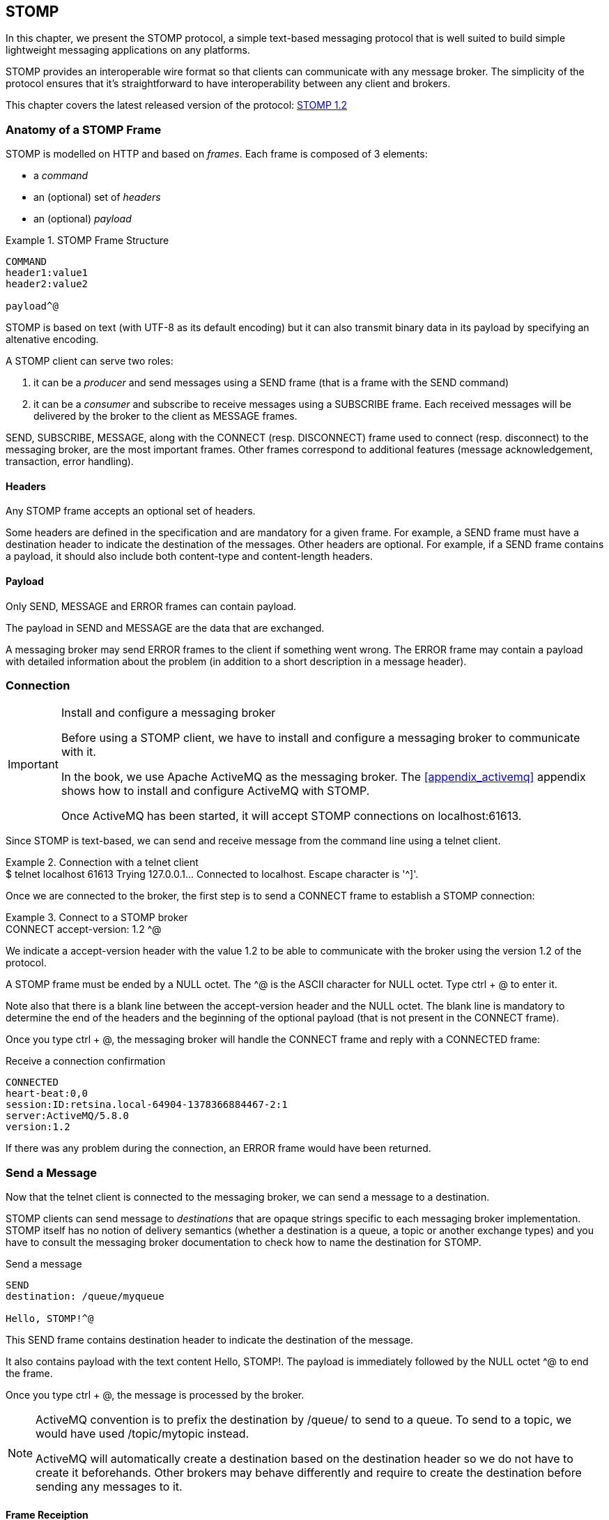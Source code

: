 [[ch_stomp]]
== STOMP

[role="lead"]
In this chapter, we present the STOMP protocol, a simple text-based messaging
protocol that is well suited to build simple lightweight messaging applications on any platforms.

STOMP provides an interoperable wire format so that clients can communicate with any message broker.
The simplicity of the protocol ensures that it's straightforward to have interoperability between any client and brokers.

This chapter covers the latest released version of the protocol:
http://stomp.github.io/stomp-specification-1.2.html[STOMP 1.2]

=== Anatomy of a STOMP Frame

STOMP is modelled on HTTP and based on _frames_. Each frame is composed of 3 elements:

* a _command_
* an (optional) set of _headers_
* an (optional) _payload_

[[ex_stomp_1]]
.STOMP Frame Structure
====
----
COMMAND
header1:value1
header2:value2

payload^@
----
====
STOMP is based on text (with UTF-8 as its default encoding)
but it can also transmit binary data in its payload by specifying an altenative encoding.

A STOMP client can serve two roles:

. it can be a _producer_ and send messages using a +SEND+ frame
(that is a frame with the +SEND+ command)
. it can be a _consumer_ and subscribe to receive messages using a +SUBSCRIBE+ frame.
Each received messages will be delivered by the broker to the client as +MESSAGE+ frames.

+SEND+, +SUBSCRIBE+, +MESSAGE+, along with the +CONNECT+ (resp. +DISCONNECT+) frame used to connect (resp. disconnect) to the messaging broker,
are the most important frames.
Other frames correspond to additional features (message acknowledgement, transaction, error handling).

==== Headers

Any STOMP frame accepts an optional set of headers.

Some headers are defined in the specification and are mandatory for a given frame.
For example, a +SEND+ frame must have a +destination+ header to indicate the destination of the messages.
Other headers are optional.
For example, if a +SEND+ frame contains a payload, it should also include both +content-type+ and +content-length+ headers.

==== Payload

Only +SEND+, +MESSAGE+ and +ERROR+ frames can contain payload.

The payload in +SEND+ and +MESSAGE+ are the data that are exchanged.

A messaging broker may send +ERROR+ frames to the client if something went wrong.
The +ERROR+ frame may contain a payload with detailed information about the problem
(in addition to a short description in a +message+ header).

=== Connection

.Install and configure a messaging broker
[IMPORTANT]
====
Before using a STOMP client, we have to install and configure a messaging broker to
communicate with it.

In the book, we use Apache ActiveMQ as the messaging broker. The <<appendix_activemq>>
appendix shows how to install and configure ActiveMQ with STOMP.

Once ActiveMQ has been started, it will accept STOMP connections on +localhost:61613+.
====

Since STOMP is text-based, we can send and receive message from the command line
using a +telnet+ client.

[[ex_stomp_2]]
.Connection with a telnet client
====
++++
<screen>
$ <userinput>telnet localhost 61613</userinput>
Trying 127.0.0.1...
Connected to localhost.
Escape character is '^]'.
</screen>
++++
====

Once we are connected to the broker, the first step is to send a +CONNECT+ frame
to establish a STOMP connection:

[[ex_stomp_3]]
.Connect to a STOMP broker
====
++++
<screen>
<userinput>
CONNECT
accept-version: 1.2

</userinput>^@
</screen>
++++
====

We indicate a +accept-version+ header with the value +1.2+ to be able to communicate
with the broker using the version 1.2 of the protocol.

A STOMP frame must be ended by a NULL octet.
The +^@+ is the ASCII character for NULL octet. Type +ctrl + @+ to enter it.

Note also that there is a blank line between the +accept-version+ header and the NULL octet.
The blank line is mandatory to determine the end of the headers and the beginning
of the optional payload (that is not present in the +CONNECT+ frame).

Once you type +ctrl + @+, the messaging broker will handle the +CONNECT+ frame
and reply with a +CONNECTED+ frame:

.Receive a connection confirmation
----
CONNECTED
heart-beat:0,0
session:ID:retsina.local-64904-1378366884467-2:1
server:ActiveMQ/5.8.0
version:1.2
----

If there was any problem during the connection, an +ERROR+ frame would have been returned.

=== Send a Message

Now that the telnet client is connected to the messaging broker, we can send a message to a destination.

STOMP clients can send message to _destinations_ that are opaque strings specific to each messaging broker implementation.
STOMP itself has no notion of delivery semantics (whether a destination is a queue, a topic or another exchange types)
and you have to consult the messaging broker documentation to check how to name the destination for STOMP.

.Send a message
----
SEND
destination: /queue/myqueue

Hello, STOMP!^@
----

This +SEND+ frame contains +destination+ header to indicate the destination of the message.

It also contains payload with the text content +Hello, STOMP!+.
The payload is immediately followed by the NULL octet +^@+ to end the frame.

Once you type +ctrl + @+, the message is processed by the broker.

[NOTE]
====
ActiveMQ convention is to prefix the destination by +/queue/+ to send to a queue.
To send to a topic, we would have used +/topic/mytopic+ instead.

ActiveMQ will automatically create a destination based on the +destination+ header so we do not have to create it beforehands.
Other brokers may behave differently and require to create the destination before sending any messages to it.
====

==== Frame Receiption
If you want some feedback and know that a message has indeed be received by the broker, you can use a +receipt+ header with an ID to ask for a +RECEIPT+ frame

.Send a message with a receipt
----
SEND
destination: /queue/myqueue
receipt: 123

Hello, STOMP with a receipt!^@
----

When this +SEND+ frame is sent, the server will reply with a +RECEIPT+ frame
containing the corresponding receipt ID in a +receipt-id+ header:

.Receive the receipt
----
RECEIPT
receipt-id: 123

----

==== Error frame

If we send a message with an invalid format, the messaging broker will reply immediately with an +ERROR+ frame.
For example, let's try to send a +SEND+ frame without its mandatory +destination+ header:

.Send an invalid message
----
SEND

A SEND frame witout a destination is not allowed^@
----

We immediately receive an +ERROR+ frame in the telnet client:

.Receive an error
----
ERROR
content-type:text/plain
message:SEND received without a Destination specified!

org.apache.activemq.transport.stomp.ProtocolException: SEND received without a Destination specified!
        at org.apache.activemq.transport.stomp.ProtocolConverter.onStompSend(ProtocolConverter.java:299)
        at org.apache.activemq.transport.stomp.ProtocolConverter.onStompCommand(ProtocolConverter.java:233)
        ...
----

=== Receive a Message

So far, we have use telnet client as a STOMP _producer_ to send messages.

We will now use it as a STOMP _consumer_ to receive the messages we have sent.

To receive messages, a STOMP client must send a +SUBSCRIBE+ with a +destination+ header.

.Subscribe to a destination
----
SUBSCRIBE
destination: /queue/myqueue
id: mysub

^@
----

We must also indicate a +id+ header that corresponds to the subscription ID.
It is the responsibility of the client to choose this ID.

As soon as the messaging broker will receive this +SUBSCRIBE+ frame,
it will start to send to the STOMP client +MESSAGE+ frames corresponding to the message sent to this destination.

.Receive two messages
----
MESSAGE
message-id:ID\cretsina.local-64904-1378366884467-2\c1\c-1\c1\c1
destination:/queue/myqueue
timestamp:1378367602698
expires:0
priority:4

Hello, STOMP!
MESSAGE
message-id:ID\cretsina.local-64904-1378366884467-2\c1\c-1\c1\c2
destination:/queue/myqueue
timestamp:1378368275375
expires:0
priority:4

Hello, STOMP with a receipt!
----

We have received the 2 messages that we have previously sent.

The telnet client is now both a producer and a consumer. If we send another message, we will receive it immediately:

.Send a message
----
SEND
destination:/queue/myqueue

another message^@
----

.Receive the message immediately
----
MESSAGE
message-id:ID\cretsina.local-64904-1378366884467-2\c3\c-1\c1\c3
destination:/queue/myqueue
timestamp:1378369910799
expires:0
subscription: mysub
priority:4

another message
----

=== Unsubscription

To stop consuming messages from a destination, the client must send a +UNSUBSCRIBE+ frame
with a +id+ header corresponding to the subscription ID indicated in the +SUBSCRIBE+ frame (+mysub+ in the example above).

.Unsubscribe a consumer
----
UNSUBSCRIBE
id: mysub

^@
----

The telnet client can still send messages but it will no longer receive those sent to the +queue/myqueue+ destination.

=== Disconnection
To disconnect from the messaging broker, the client must send a +DISCONNECT+ frame.

To ensure a graceful disconnection, the best practice is to send a +DISCONNECT+ frame
with a +receipt+ header and wait to receive the corresponding +RECEIPT+ frame.
The client can then safely close the socket that is connected to the messaging broker.

.Grafecul disconnection
----
DISCONNECT
receipt: 456

^@
----

When the +DISCONNECT+ frame is sent, the client receives the corresponding +RECEIPT+ frame.

.Receive a receipt for the graceful disconnection
----
RECEIPT
receipt-id: 456
----

The messaging broker then closes its socket and the telnet client is closed:

----
Connection closed by foreign host.
----

=== Heart-beat

TODO

=== Message acknowledgement

TODO

=== Transaction

TODO

=== STOMP extensions